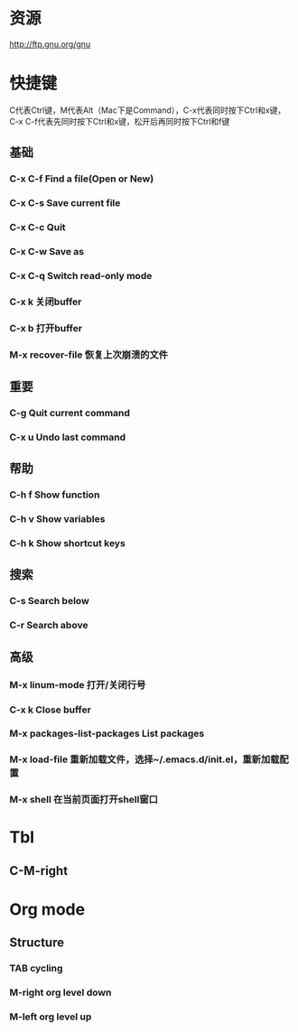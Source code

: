 * 资源
  http://ftp.gnu.org/gnu
* 快捷键
  C代表Ctrl键，M代表Alt（Mac下是Command），C-x代表同时按下Ctrl和x键，C-x C-f代表先同时按下Ctrl和x键，松开后再同时按下Ctrl和f键
** 基础
*** C-x C-f Find a file(Open or New)
*** C-x C-s Save current file
*** C-x C-c Quit
*** C-x C-w Save as
*** C-x C-q Switch read-only mode
*** C-x k   关闭buffer
*** C-x b   打开buffer
*** M-x recover-file 恢复上次崩溃的文件
** 重要
*** C-g     Quit current command
*** C-x u   Undo last command
** 帮助
*** C-h f   Show function
*** C-h v   Show variables
*** C-h k   Show shortcut keys
** 搜索
*** C-s     Search below
*** C-r     Search above
** 高级
*** M-x linum-mode  打开/关闭行号
*** C-x k           Close buffer
*** M-x packages-list-packages  List packages
*** M-x load-file   重新加载文件，选择~/.emacs.d/init.el，重新加载配置
*** M-x shell       在当前页面打开shell窗口
* Tbl
** C-M-right
* Org mode
** Structure
*** TAB           cycling
*** M-right org level down
*** M-left org level up
